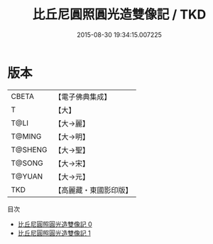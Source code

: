 #+TITLE: 比丘尼圓照圓光造雙像記 / TKD

#+DATE: 2015-08-30 19:34:15.007225
* 版本
 |     CBETA|【電子佛典集成】|
 |         T|【大】     |
 |      T@LI|【大→麗】   |
 |    T@MING|【大→明】   |
 |   T@SHENG|【大→聖】   |
 |    T@SONG|【大→宋】   |
 |    T@YUAN|【大→元】   |
 |       TKD|【高麗藏・東國影印版】|
目次
 - [[file:KR6b0032_000.txt][比丘尼圓照圓光造雙像記 0]]
 - [[file:KR6b0032_001.txt][比丘尼圓照圓光造雙像記 1]]
